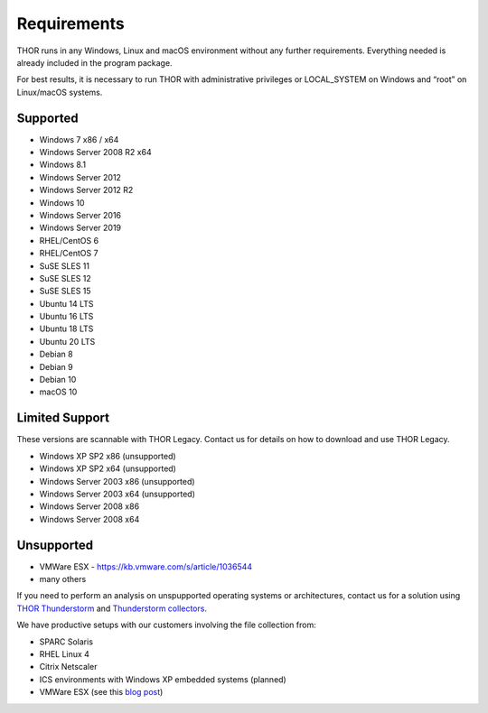 .. role:: raw-html-m2r(raw)
   :format: html

Requirements
============

THOR runs in any Windows, Linux and macOS environment without any
further requirements. Everything needed is already included in the
program package.

For best results, it is necessary to run THOR with administrative
privileges or LOCAL\_SYSTEM on Windows and “root” on Linux/macOS
systems.

Supported
---------

* Windows 7 x86 / x64
* Windows Server 2008 R2 x64
* Windows 8.1
* Windows Server 2012
* Windows Server 2012 R2
* Windows 10
* Windows Server 2016
* Windows Server 2019
* RHEL/CentOS 6
* RHEL/CentOS 7
* SuSE SLES 11
* SuSE SLES 12
* SuSE SLES 15
* Ubuntu 14 LTS
* Ubuntu 16 LTS
* Ubuntu 18 LTS
* Ubuntu 20 LTS
* Debian 8
* Debian 9
* Debian 10
* macOS 10

Limited Support
---------------

These versions are scannable with THOR Legacy. Contact us for details on how to download and use THOR Legacy. 

* Windows XP SP2 x86 (unsupported)
* Windows XP SP2 x64 (unsupported)
* Windows Server 2003 x86 (unsupported)
* Windows Server 2003 x64 (unsupported)
* Windows Server 2008 x86
* Windows Server 2008 x64

Unsupported
-----------

* VMWare ESX - `https://kb.vmware.com/s/article/1036544 <https://kb.vmware.com/s/article/1036544>`__
* many others 

If you need to perform an analysis on unspupported operating systems or architectures, contact us
for a solution using `THOR Thunderstorm <https://www.nextron-systems.com/thor-thunderstorm/>`__ and `Thunderstorm collectors <https://github.com/NextronSystems/thunderstorm-collector>`__.

We have productive setups with our customers involving the file collection from: 

* SPARC Solaris 
* RHEL Linux 4
* Citrix Netscaler
* ICS environments with Windows XP embedded systems (planned)
* VMWare ESX (see this `blog post <https://www.nextron-systems.com/2021/06/07/analyze-vmware-esx-systems-with-thor-thunderstorm/>`__)
